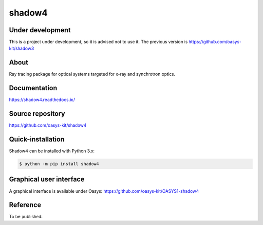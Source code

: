 =======
shadow4
=======

Under development
-----------------

This is a project under development, so it is advised not to use it. The previous version is https://github.com/oasys-kit/shadow3

About
-----

Ray tracing package for optical systems targeted for x-ray and synchrotron optics.

Documentation
-------------
https://shadow4.readthedocs.io/


Source repository
-----------------
https://github.com/oasys-kit/shadow4

Quick-installation
------------------

Shadow4 can be installed with Python 3.x:

.. code-block:: console

    $ python -m pip install shadow4

Graphical user interface
------------------------

A graphical interface is available under Oasys:  https://github.com/oasys-kit/OASYS1-shadow4

Reference
---------

To be published.

